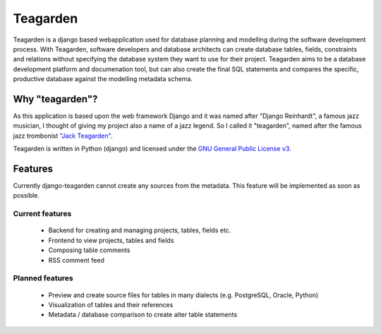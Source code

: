=========
Teagarden
=========

Teagarden is a django based webapplication used for database planning and
modelling during the software development process. With Teagarden, software
developers and database architects can create database tables, fields,
constraints and relations without specifying the database system they want to
use for their project. Teagarden aims to be a database development platform and
documenation tool, but can also create the final SQL statements and compares the
specific, productive database against the modelling metadata schema.

----------------
Why "teagarden"?
----------------

As this application is based upon the web framework Django and it was named
after "Django Reinhardt", a famous jazz musician, I thought of giving my project
also a name of a jazz legend. So I called it "teagarden", named after the famous
jazz trombonist `"Jack Teagarden"`__.

Teagarden is written in Python (django) and licensed under the `GNU General Public License v3`__.

--------
Features
--------

Currently django-teagarden cannot create any sources from the metadata. This
feature will be implemented as soon as possible.

Current features
================

 * Backend for creating and managing projects, tables, fields etc.
 * Frontend to view projects, tables and fields
 * Composing table comments
 * RSS comment feed

Planned features
================

 * Preview and create source files for tables in many dialects (e.g. PostgreSQL,
   Oracle, Python)
 * Visualization of tables and their references
 * Metadata / database comparison to create alter table statements

__ http://de.wikipedia.org/wiki/Jack_Teagarden
__ http://www.gnu.org/licenses/gpl.html
